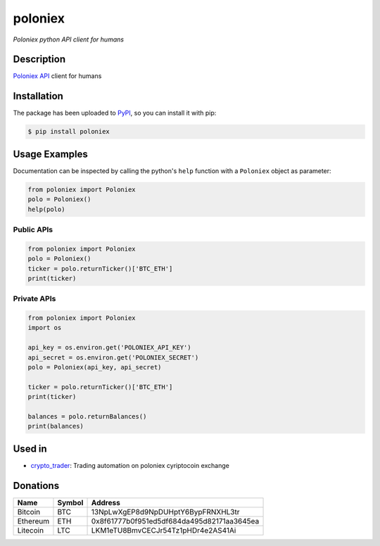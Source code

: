 poloniex
########

*Poloniex python API client for humans*

.. image:: https://travis-ci.org/Aula13/poloniex.svg?branch=master
    :target: https://travis-ci.org/Aula13/poloniex
    
.. image:: https://badge.fury.io/py/poloniex.svg
    :target: https://badge.fury.io/py/poloniex
    :alt: Code coverage

Description
-----------

`Poloniex API`_ client for humans

Installation
------------

The package has been uploaded to `PyPI`_, so you can install it with pip:

.. code:: bash

   $ pip install poloniex

Usage Examples
--------------

Documentation can be inspected by calling the python's ``help`` function with a
``Poloniex`` object as parameter:

.. code:: python

   from poloniex import Poloniex
   polo = Poloniex()
   help(polo)


Public APIs
"""""""""""

.. code:: python

   from poloniex import Poloniex
   polo = Poloniex()
   ticker = polo.returnTicker()['BTC_ETH']
   print(ticker)


Private APIs
""""""""""""

.. code:: python

   from poloniex import Poloniex
   import os

   api_key = os.environ.get('POLONIEX_API_KEY')
   api_secret = os.environ.get('POLONIEX_SECRET')
   polo = Poloniex(api_key, api_secret)

   ticker = polo.returnTicker()['BTC_ETH']
   print(ticker)

   balances = polo.returnBalances()
   print(balances)


Used in
-------

* `crypto_trader`_: Trading automation on poloniex cyriptocoin exchange


Donations
---------

=================  ======  ==========================================
Name               Symbol  Address
=================  ======  ==========================================
Bitcoin            BTC     13NpLwXgEP8d9NpDUHptY6BypFRNXHL3tr
Ethereum           ETH     0x8f61777b0f951ed5df684da495d82171aa3645ea
Litecoin           LTC     LKM1eTU8BmvCECJr54Tz1pHDr4e2AS41Ai
=================  ======  ==========================================


.. _PyPI: https://pypi.python.org/pypi/poloniex
.. _Poloniex API: https://poloniex.com/support/api/
.. _crypto_trader: https://github.com/timucin/cyripto_trader
